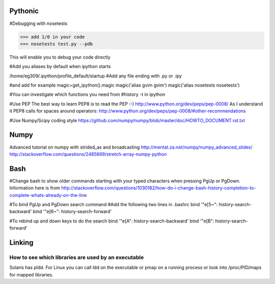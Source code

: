 Pythonic
---------

#Debugging with nosetests

>>> add 1/0 in your code
>>> nosetests test.py --pdb

This will enable you to debug your code directly

#Add you aliases by default when ipython starts

/home/eg309/.ipython/profile_default/startup
#Add any file ending with .py or .ipy

#and add for example
magic=get_ipython().magic
magic('alias gvim gvim')
magic('alias nosetests nosetests')

#You can investigate which functions you need from 
#history -t in ipython

#Use PEP
The best way to learn PEP8 is to read the PEP :-)
http://www.python.org/dev/peps/pep-0008/
As I understand it PEP8 calls for spaces around operators:
http://www.python.org/dev/peps/pep-0008/#other-recommendations

#Use Numpy/Scipy coding style
https://github.com/numpy/numpy/blob/master/doc/HOWTO_DOCUMENT.rst.txt

Numpy
-----
Advanced tutorial on numpy with strided_as and broadcasting
http://mentat.za.net/numpy/numpy_advanced_slides/
http://stackoverflow.com/questions/2485669/stretch-array-numpy-python

Bash
-----

#Change bash to show older commands starting with your typed characters when pressing PgUp or PgDown. Information here is from http://stackoverflow.com/questions/1030182/how-do-i-change-bash-history-completion-to-complete-whats-already-on-the-line

#To bind PgUp and PgDown search command
#Add the following two lines in .bashrc
bind '"\e[5~": history-search-backward'
bind '"\e[6~": history-search-forward'

#To rebind up and down keys to do the search 
bind '"\e[A": history-search-backward'
bind '"\e[B": history-search-forward'


Linking
-------

How to see which libraries are used by an executable
~~~~~~~~~~~~~~~~~~~~~~~~~~~~~~~~~~~~~~~~~~~~~~~~~~~~

Solaris has pldd. For Linux you can call ldd on the executable or pmap on a running process or look into /proc/PID/maps for mapped libraries.
